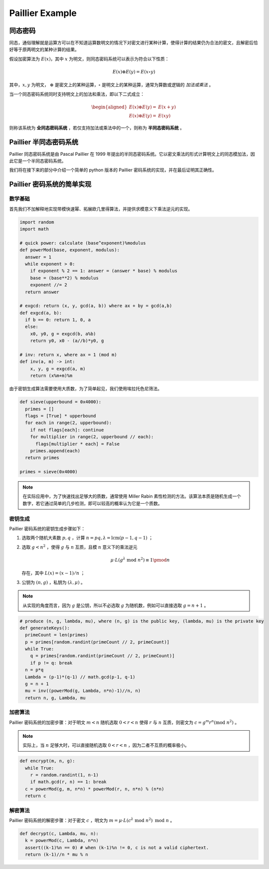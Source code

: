 Paillier Example
================

同态密码
------------

同态，通俗理解就是运算方可以在不知道运算数明文的情况下对密文进行某种计算，使得计算的结果仍为合法的密文，且解密后恰好等于原两明文的某种计算的结果。

假设加密算法为 :math:`E(x)`，其中 :math:`x` 为明文，则同态密码系统可以表示为符合以下性质：

.. math::

  E(x) \oplus E(y) = E(x \circ y)

其中，:math:`x, y` 为明文， :math:`\oplus` 是密文上的某种运算，:math:`\circ` 是明文上的某种运算，通常为算数或逻辑的 *加法或乘法* 。

当一个同态密码系统同时支持明文上的加法和乘法，即以下二式成立：

.. math::

  \begin{aligned}
    E(x) \oplus E(y) = & E(x + y) \\
    E(x) \otimes E(y) = & E(xy)
  \end{aligned}

则称该系统为 **全同态密码系统** ，若仅支持加法或乘法中的一个，则称为 **半同态密码系统** 。

Paillier 半同态密码系统
----------------------------

Paillier 同态密码系统是由 Pascal Paillier 在 1999 年提出的半同态密码系统。它以密文乘法的形式计算明文上的同态模加法，因此它是一个半同态密码系统。

我们将在接下来的部分中介绍一个简单的 python 版本的 Paillier 密码系统的实现，并在最后证明其正确性。

Paillier 密码系统的简单实现
----------------------------------

数学基础
^^^^^^^^^^^^^^^

首先我们不加解释地实现带模快速幂、拓展欧几里得算法，并提供求模意义下乘法逆元的实现。

.. code-block:: python
  
  import random
  import math

  # quick power: calculate (base^exponent)%modulus
  def powerMod(base, exponent, modulus):
    answer = 1
    while exponent > 0:
      if exponent % 2 == 1: answer = (answer * base) % modulus
      base = (base**2) % modulus
      exponent //= 2
    return answer

  # exgcd: return (x, y, gcd(a, b)) where ax + by = gcd(a,b)
  def exgcd(a, b):
    if b == 0: return 1, 0, a
    else:
      x0, y0, g = exgcd(b, a%b)
      return y0, x0 - (a//b)*y0, g

  # inv: return x, where ax = 1 (mod m)
  def inv(a, m) -> int:
      x, y, g = exgcd(a, m)
      return (x%m+m)%m

由于密钥生成算法需要使用大质数，为了简单起见，我们使用埃拉托色尼筛法。

.. code-block:: python

  def sieve(upperbound = 0x4000):
    primes = []
    flags = [True] * upperbound
    for each in range(2, upperbound):
      if not flags[each]: continue
      for multiplier in range(2, upperbound // each):
        flags[multiplier * each] = False
      primes.append(each)
    return primes

  primes = sieve(0x4000)

.. note::
  在实际应用中，为了快速找出足够大的质数，通常使用 Miller Rabin 素性检测的方法。该算法本质是随机生成一个数字，若它通过简单的几步检测，即可以较高的概率认为它是一个质数。

密钥生成
^^^^^^^^^^^^^^^^^^^^

Paillier 密码系统的密钥生成步骤如下：

#. 选取两个随机大素数 :math:`p, q` ，计算 :math:`n=pq, \lambda=\text{lcm}(p-1, q-1)` ；
#. 选取 :math:`g < n^2` ，使得 :math:`g` 与 :math:`n` 互质，且模 :math:`n` 意义下的乘法逆元

   .. math::

     \mu \cdot L(g^\lambda \text{ mod } n^2) \equiv 1 \pmod {n}

   存在，其中 :math:`L(x) = (x-1)/n` ；

#. 公钥为 :math:`(n, g)` ，私钥为 :math:`(\lambda, \mu)` 。

.. note::
  
  从实现的角度而言，因为 :math:`g` 是公钥，所以不必选取 :math:`g` 为随机数，例如可以直接选取 :math:`g = n+1` 。

.. code:: python

  # produce (n, g, lambda, mu), where (n, g) is the public key, (lambda, mu) is the private key
  def generateKeys():
    primeCount = len(primes)
    p = primes[random.randint(primeCount // 2, primeCount)]
    while True:
      q = primes[random.randint(primeCount // 2, primeCount)]
      if p != q: break
    n = p*q
    Lambda = (p-1)*(q-1) // math.gcd(p-1, q-1)
    g = n + 1
    mu = inv((powerMod(g, Lambda, n*n)-1)//n, n)
    return n, g, Lambda, mu

加密算法
^^^^^^^^^^^^^^^^^^^^^^^

Paillier 密码系统的加密步骤：对于明文 :math:`m < n` 随机选取 :math:`0 < r < n` 使得 :math:`r` 与 :math:`n` 互质，则密文为 :math:`c = g^m r^n (\text{mod } n^2)` 。

.. note::
  实际上，当 :math:`n` 足够大时，可以直接随机选取 :math:`0 < r < n` ，因为二者不互质的概率极小。

.. code:: python

  def encrypt(m, n, g):
    while True:
      r = random.randint(1, n-1)
      if math.gcd(r, n) == 1: break
    c = powerMod(g, m, n*n) * powerMod(r, n, n*n) % (n*n)
    return c

解密算法
^^^^^^^^^^^^^^^^^^^^^^^^^

Paillier 密码系统的解密步骤：对于密文 :math:`c` ，明文为 :math:`m = \mu \cdot L(c^\lambda \text{ mod } n^2) \text{ mod } n` 。

.. code:: python

  def decrypt(c, Lambda, mu, n):
    k = powerMod(c, Lambda, n*n)
    assert((k-1)%n == 0) # when (k-1)%n != 0, c is not a valid ciphertext.
    return (k-1)//n * mu % n  

